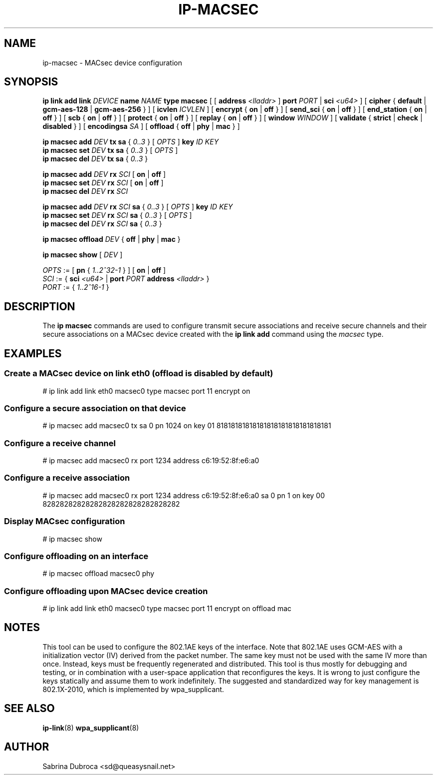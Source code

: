 .TH IP\-MACSEC 8 "07 Mar 2016" "iproute" "Linux"
.SH NAME
ip-macsec \- MACsec device configuration
.SH "SYNOPSIS"
.BI "ip link add link " DEVICE " name " NAME " type macsec "
[ [
.BI address " <lladdr>"
]
.BI port " PORT"
|
.BI sci " <u64>"
] [
.BR cipher " { " default " | " gcm-aes-128 " | " gcm-aes-256 " } ] ["
.BI icvlen " ICVLEN"
] [
.BR encrypt " { " on " | " off " } ] ["
.BR send_sci " { " on " | " off " } ] ["
.BR end_station " { " on " | " off " } ] ["
.BR scb " { " on " | " off " } ] ["
.BR protect " { " on " | " off " } ] ["
.BR replay " { " on " | " off " } ] ["
.BI window " WINDOW"
] [
.BR validate " { " strict " | " check " | " disabled " } ] ["
.BI encodingsa " SA"
] [
.BR offload " { " off " | " phy " | " mac " }"
]

.BI "ip macsec add " DEV " tx sa"
.RI "{ " 0..3 " } [ " OPTS " ]"
.BI key " ID KEY"
.br
.BI "ip macsec set " DEV " tx sa"
.RI "{ " 0..3 " } [ " OPTS " ]"
.br
.BI "ip macsec del " DEV " tx sa"
.RI "{ " 0..3 " }"

.BI "ip macsec add " DEV " rx " SCI
.RB [ " on " | " off " ]
.br
.BI "ip macsec set " DEV " rx " SCI
.RB [ " on " | " off " ]
.br
.BI "ip macsec del " DEV " rx " SCI

.BI "ip macsec add " DEV " rx " SCI " sa"
.RI "{ " 0..3 " } [ " OPTS " ]"
.BI key " ID KEY"
.br
.BI "ip macsec set " DEV " rx " SCI " sa"
.RI "{ " 0..3 " } [ " OPTS " ]"
.br
.BI "ip macsec del " DEV " rx " SCI " sa"
.RI "{ " 0..3 " }"

.BI "ip macsec offload " DEV
.RB "{ " off " | " phy " | " mac " }"

.B ip macsec show
.RI [ " DEV " ]

.IR OPTS " := [ "
.BR pn " { "
.IR 1..2^32-1 " } ] ["
.BR on " | " off " ]"
.br
.IR SCI " := { "
.B sci
.IR <u64> " | "
.BI port
.IR PORT
.BI address " <lladdr> "
}
.br
.IR PORT " := { " 1..2^16-1 " } "


.SH DESCRIPTION
The
.B ip macsec
commands are used to configure transmit secure associations and receive secure channels and their secure associations on a MACsec device created with the
.B ip link add
command using the
.I macsec
type.

.SH EXAMPLES
.PP
.SS Create a MACsec device on link eth0 (offload is disabled by default)
.nf
# ip link add link eth0 macsec0 type macsec port 11 encrypt on
.PP
.SS Configure a secure association on that device
.nf
# ip macsec add macsec0 tx sa 0 pn 1024 on key 01 81818181818181818181818181818181
.PP
.SS Configure a receive channel
.nf
# ip macsec add macsec0 rx port 1234 address c6:19:52:8f:e6:a0
.PP
.SS Configure a receive association
.nf
# ip macsec add macsec0 rx port 1234 address c6:19:52:8f:e6:a0 sa 0 pn 1 on key 00 82828282828282828282828282828282
.PP
.SS Display MACsec configuration
.nf
# ip macsec show
.PP
.SS Configure offloading on an interface
.nf
# ip macsec offload macsec0 phy
.PP
.SS Configure offloading upon MACsec device creation
.nf
# ip link add link eth0 macsec0 type macsec port 11 encrypt on offload mac

.SH NOTES
This tool can be used to configure the 802.1AE keys of the interface. Note that 802.1AE uses GCM-AES
with a initialization vector (IV) derived from the packet number. The same key must not be used
with the same IV more than once. Instead, keys must be frequently regenerated and distributed.
This tool is thus mostly for debugging and testing, or in combination with a user-space application
that reconfigures the keys. It is wrong to just configure the keys statically and assume them to work
indefinitely. The suggested and standardized way for key management is 802.1X-2010, which is implemented
by wpa_supplicant.

.SH SEE ALSO
.br
.BR ip-link (8)
.BR wpa_supplicant (8)
.SH AUTHOR
Sabrina Dubroca <sd@queasysnail.net>
